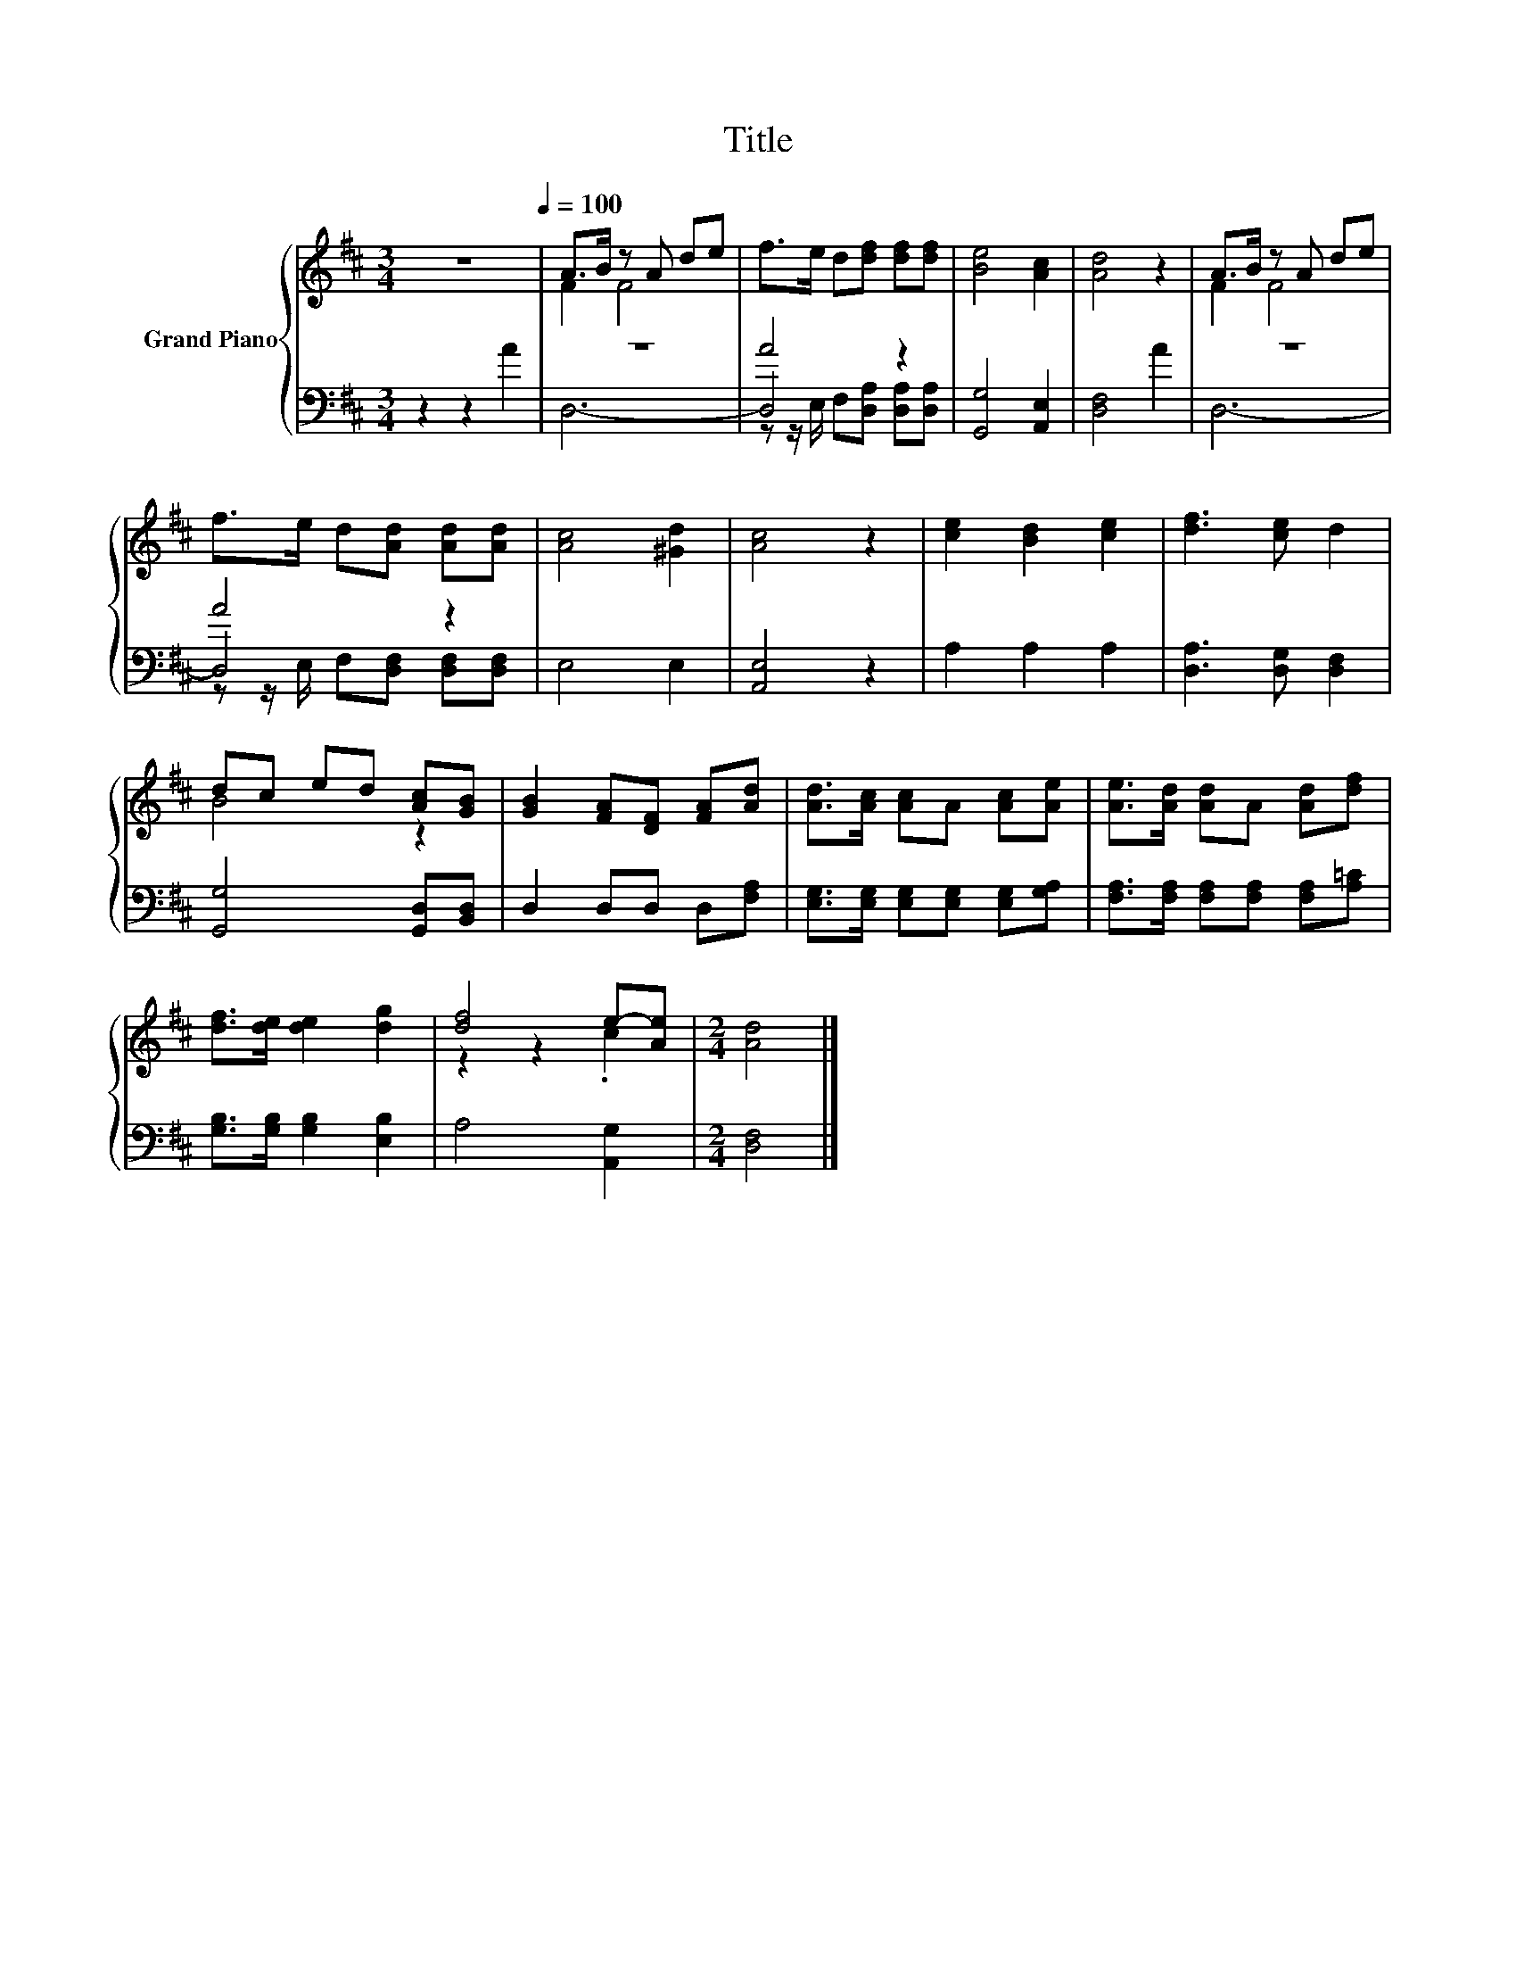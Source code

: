 X:1
T:Title
%%score { ( 1 3 ) | ( 2 4 5 ) }
L:1/8
M:3/4
K:D
V:1 treble nm="Grand Piano"
V:3 treble 
V:2 bass 
V:4 bass 
V:5 bass 
V:1
 z6[Q:1/4=100] | A>B z A de | f>e d[df] [df][df] | [Be]4 [Ac]2 | [Ad]4 z2 | A>B z A de | %6
 f>e d[Ad] [Ad][Ad] | [Ac]4 [^Gd]2 | [Ac]4 z2 | [ce]2 [Bd]2 [ce]2 | [df]3 [ce] d2 | %11
 dc ed [Ac][GB] | [GB]2 [FA][DF] [FA][Ad] | [Ad]>[Ac] [Ac]A [Ac][Ae] | [Ae]>[Ad] [Ad]A [Ad][df] | %15
 [df]>[de] [de]2 [dg]2 | [df]4 e-[Ae] |[M:2/4] [Ad]4 |] %18
V:2
 z2 z2 A2 | z6 | A4 z2 | [G,,G,]4 [A,,E,]2 | [D,F,]4 A2 | z6 | A4 z2 | E,4 E,2 | [A,,E,]4 z2 | %9
 A,2 A,2 A,2 | [D,A,]3 [D,G,] [D,F,]2 | [G,,G,]4 [G,,D,][B,,D,] | D,2 D,D, D,[F,A,] | %13
 [E,G,]>[E,G,] [E,G,][E,G,] [E,G,][G,A,] | [F,A,]>[F,A,] [F,A,][F,A,] [F,A,][A,=C] | %15
 [G,B,]>[G,B,] [G,B,]2 [E,B,]2 | A,4 [A,,G,]2 |[M:2/4] [D,F,]4 |] %18
V:3
 x6 | F2 F4 | x6 | x6 | x6 | F2 F4 | x6 | x6 | x6 | x6 | x6 | B4 z2 | x6 | x6 | x6 | x6 | %16
 z2 z2 .c2 |[M:2/4] x4 |] %18
V:4
 x6 | D,6- | D,4 z2 | x6 | x6 | D,6- | D,4 z2 | x6 | x6 | x6 | x6 | x6 | x6 | x6 | x6 | x6 | x6 | %17
[M:2/4] x4 |] %18
V:5
 x6 | x6 | z z/ E,/ F,[D,A,] [D,A,][D,A,] | x6 | x6 | x6 | z z/ E,/ F,[D,F,] [D,F,][D,F,] | x6 | %8
 x6 | x6 | x6 | x6 | x6 | x6 | x6 | x6 | x6 |[M:2/4] x4 |] %18

